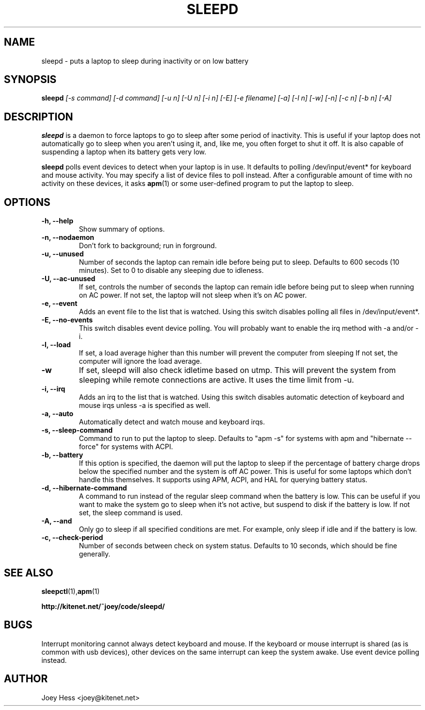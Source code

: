 .TH SLEEPD 8
.SH NAME
sleepd \- puts a laptop to sleep during inactivity or on low battery
.SH SYNOPSIS
.B sleepd
.I "[-s command] [-d command] [-u n] [-U n] [-i n] [-E] [-e filename] [-a] [-l n] [-w] [-n] [-c n] [-b n] [-A]"
.SH DESCRIPTION
.BR sleepd
is a daemon to force laptops to go to sleep after some period of
inactivity. This is useful if your laptop does not automatically go to
sleep when you aren't using it, and, like me, you often forget to shut it
off. It is also capable of suspending a laptop when its battery gets very
low.
.P
.BR sleepd
polls event devices to detect when your laptop is
in use. It defaults to polling /dev/input/event* for keyboard and mouse
activity. You may specify a list of device files to poll instead. After
a configurable amount of time with no activity on these devices, it asks
.BR apm (1)
or some user-defined program to put the laptop to sleep.
.SH OPTIONS
.TP
.B \-h, \-\-help
Show summary of options.
.TP
.B \-n, \-\-nodaemon
Don't fork to background; run in forground.
.TP
.B \-u, \-\-unused
Number of seconds the laptop can remain idle before being put to sleep.
Defaults to 600 secods (10 minutes). Set to 0 to disable any sleeping due
to idleness.
.TP
.B \-U, \-\-ac-unused
If set, controls the number of seconds the laptop can remain idle before
being put to sleep when running on AC power. If not set, the laptop will
not sleep when it's on AC power.
.TP
.B \-e, \-\-event
Adds an event file to the list that is watched. Using this switch disables
polling all files in /dev/input/event*.
.TP
.B \-E, \-\-no-events
This switch disables event device polling. You will probably want to enable
the irq method with -a and/or -i.
.TP
.B \-l, \-\-load
If set, a load average higher than this number will prevent the computer
from sleeping If not set, the computer will ignore the load average.
.TP
.B \-w
If set, sleepd will also check idletime based on utmp. This will prevent
the system from sleeping while remote connections are active. It uses the
time limit from \-u.
.TP
.B \-i, \-\-irq
Adds an irq to the list that is watched. Using this switch disables
automatic detection of keyboard and mouse irqs unless -a is specified as
well.
.TP
.B \-a, \-\-auto
Automatically detect and watch mouse and keyboard irqs.
.TP
.B \-s, \-\-sleep-command
Command to run to put the laptop to sleep. Defaults to "apm -s" for systems
with apm and "hibernate --force" for systems with ACPI.
.TP
.B \-b, \-\-battery
If this option is specified, the daemon will put the laptop to sleep if the
percentage of battery charge drops below the specified number and the system
is off AC power. This is useful for some laptops which don't handle this
themselves. It supports using APM, ACPI, and HAL for querying battery status.
.TP
.B \-d, \-\-hibernate-command
A command to run instead of the regular sleep command when the battery is
low. This can be useful if you want to make the system go to sleep when
it's not active, but suspend to disk if the battery is low. If not set, the
sleep command is used.
.TP
.B \-A, \-\-and
Only go to sleep if all specified conditions are met. For example, only
sleep if idle and if the battery is low.
.TP
.B \-c, \-\-check-period
Number of seconds between check on system status. Defaults to 10
seconds, which should be fine generally.
.SH "SEE ALSO"
.BR sleepctl (1), apm (1)
.P
.B http://kitenet.net/~joey/code/sleepd/
.SH BUGS
Interrupt monitoring cannot always detect keyboard and mouse.
If the keyboard or mouse interrupt is shared (as is common with usb
devices), other devices on the same interrupt can keep the system awake.
Use event device polling instead.
.SH AUTHOR
Joey Hess <joey@kitenet.net>

